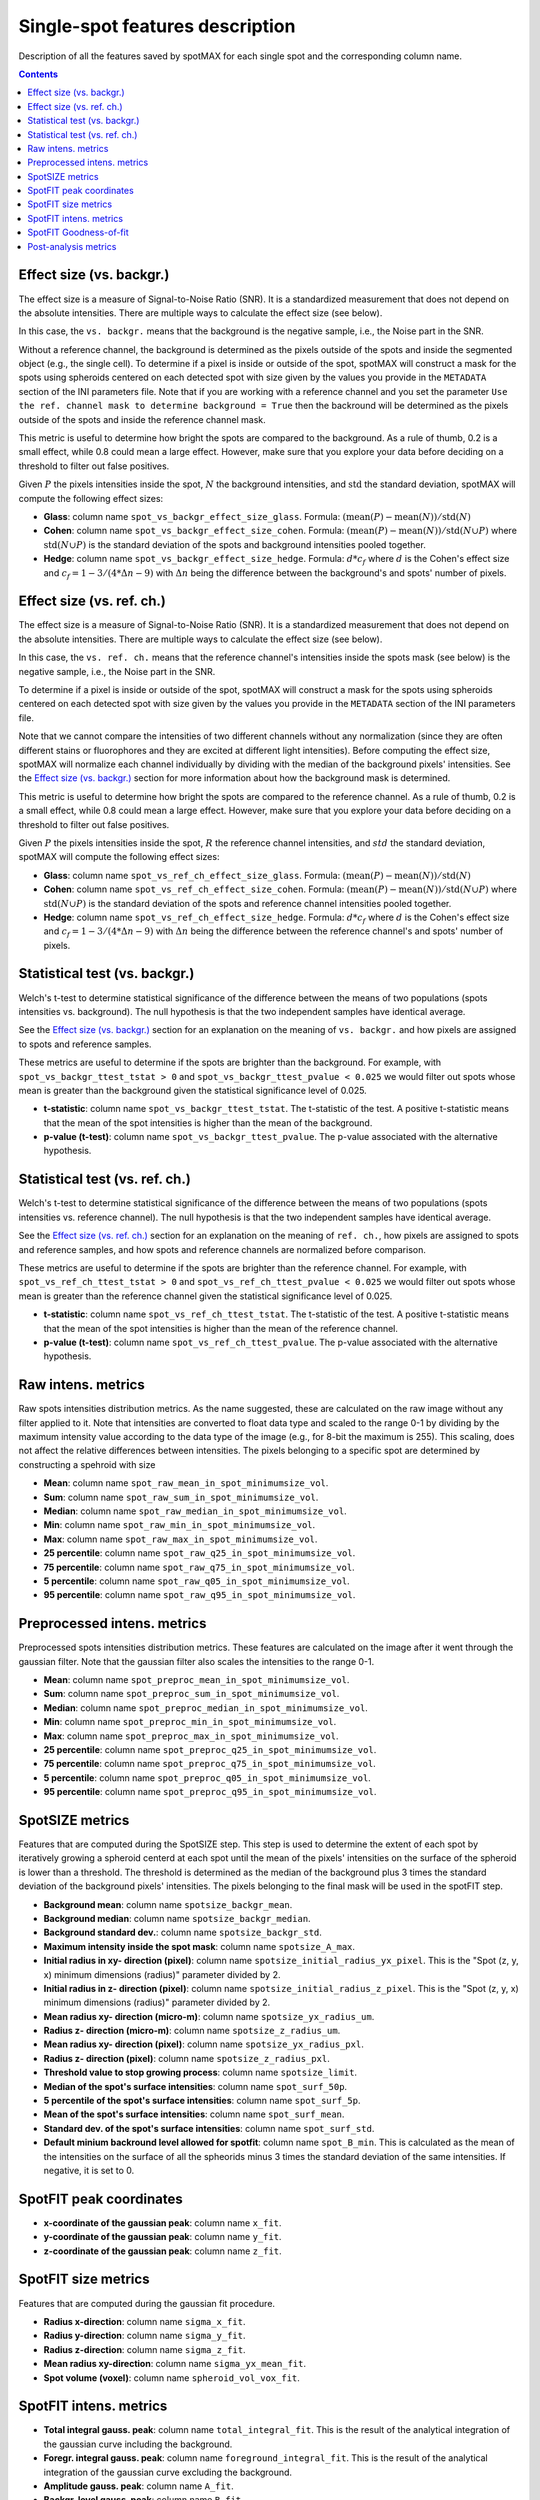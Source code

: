 .. _single-spot-features:

.. role:: m(math)

Single-spot features description
================================

Description of all the features saved by spotMAX for each single spot and the 
corresponding column name.

.. contents::

.. _Effect size (vs. backgr.):

Effect size (vs. backgr.)
-------------------------

The effect size is a measure of Signal-to-Noise Ratio (SNR). It is a standardized 
measurement that does not depend on the absolute intensities. There are multiple ways 
to calculate the effect size (see below). 

In this case, the ``vs. backgr.`` means that the background is the negative sample, 
i.e., the Noise part in the SNR. 

Without a reference channel, the background is determined as the pixels outside of the spots 
and inside the segmented object (e.g., the single cell). To determine if a pixel is inside 
or outside of the spot, spotMAX will construct a mask for the spots using spheroids 
centered on each detected spot with size given by the values you provide in the 
``METADATA`` section of the INI parameters file. Note that if you are working 
with a reference channel and you set the parameter 
``Use the ref. channel mask to determine background = True`` then the backround 
will be determined as the pixels outside of the spots and inside the reference 
channel mask.

This metric is useful to determine how bright the spots are compared to the 
background. As a rule of thumb, 0.2 is a small effect, while 0.8 could mean 
a large effect. However, make sure that you explore your data before deciding 
on a threshold to filter out false positives.

Given :m:`P` the pixels intensities inside the spot, :m:`N` the background 
intensities, and :m:`\mathrm{std}` the standard deviation, spotMAX will compute the following 
effect sizes:

* **Glass**: column name ``spot_vs_backgr_effect_size_glass``. 
  Formula: :m:`(\mathrm{mean}(P) - \mathrm{mean}(N))/\mathrm{std}(N)`

* **Cohen**: column name ``spot_vs_backgr_effect_size_cohen``. 
  Formula: :m:`(\mathrm{mean}(P) - \mathrm{mean}(N))/\mathrm{std}(N \cup P)`
  where :m:`\mathrm{std}(N \cup P)` is the standard deviation of the spots and background 
  intensities pooled together. 

* **Hedge**: column name ``spot_vs_backgr_effect_size_hedge``. 
  Formula: :m:`d * c_f` where :m:`d` is the Cohen's effect size and 
  :m:`c_f = 1 - 3/(4 * \Delta n - 9)` with :m:`\Delta n` being the 
  difference between the background's and spots' number of pixels. 

Effect size (vs. ref. ch.)
--------------------------

The effect size is a measure of Signal-to-Noise Ratio (SNR). It is a standardized 
measurement that does not depend on the absolute intensities. There are multiple ways 
to calculate the effect size (see below). 

In this case, the ``vs. ref. ch.`` means that the reference channel's intensities 
inside the spots mask (see below) is the negative sample, i.e., the Noise part 
in the SNR. 

To determine if a pixel is inside or outside of the spot, spotMAX will construct 
a mask for the spots using spheroids centered on each detected spot with size 
given by the values you provide in the ``METADATA`` section of the INI parameters 
file.

Note that we cannot compare the intensities of two different channels without any 
normalization (since they are often different stains or fluorophores and they 
are excited at different light intensities). Before computing the effect size, 
spotMAX will normalize each channel individually by dividing with the median of 
the background pixels' intensities. See the `Effect size (vs. backgr.)`_ section  
for more information about how the background mask is determined.

This metric is useful to determine how bright the spots are compared to the 
reference channel. As a rule of thumb, 0.2 is a small effect, while 0.8 could mean 
a large effect. However, make sure that you explore your data before deciding 
on a threshold to filter out false positives.

Given :m:`P` the pixels intensities inside the spot, :m:`R` the reference channel  
intensities, and :m:`std` the standard deviation, spotMAX will compute the following 
effect sizes:

* **Glass**: column name ``spot_vs_ref_ch_effect_size_glass``. 
  Formula: :m:`(\mathrm{mean}(P) - \mathrm{mean}(N))/\mathrm{std}(N)`

* **Cohen**: column name ``spot_vs_ref_ch_effect_size_cohen``. 
  Formula: :m:`(\mathrm{mean}(P) - \mathrm{mean}(N))/\mathrm{std}(N \cup P)`
  where :m:`\mathrm{std}(N \cup P)` is the standard deviation of the spots and 
  reference channel intensities pooled together.
  
* **Hedge**: column name ``spot_vs_ref_ch_effect_size_hedge``. 
  Formula: :m:`d * c_f` where :m:`d` is the Cohen's effect size and 
  :m:`c_f = 1 - 3/(4 * \Delta n - 9)` with :m:`\Delta n` being the 
  difference between the reference channel's and spots' number of pixels. 


Statistical test (vs. backgr.)
------------------------------

Welch's t-test to determine statistical significance of the difference between 
the means of two populations (spots intensities vs. background). 
The null hypothesis is that the two independent samples have identical average.

See the `Effect size (vs. backgr.)`_ section for an explanation on the meaning  
of ``vs. backgr.`` and how pixels are assigned to spots and reference 
samples.

These metrics are useful to determine if the spots are brighter than the background. 
For example, with ``spot_vs_backgr_ttest_tstat > 0`` and 
``spot_vs_backgr_ttest_pvalue < 0.025`` we would filter out spots whose mean is 
greater than the background given the statistical significance level of 0.025.

* **t-statistic**: column name ``spot_vs_backgr_ttest_tstat``. The t-statistic of 
  the test. A positive t-statistic means that the mean of the spot intensities is 
  higher than the mean of the background.
* **p-value (t-test)**: column name ``spot_vs_backgr_ttest_pvalue``. The p-value 
  associated with the alternative hypothesis.


.. _stat-test-vs-ref-ch:

Statistical test (vs. ref. ch.)
-------------------------------

Welch's t-test to determine statistical significance of the difference between 
the means of two populations (spots intensities vs. reference channel). 
The null hypothesis is that the two independent samples have identical average.

See the `Effect size (vs. ref. ch.)`_ section for an explanation on the meaning  
of ``ref. ch.``, how pixels are assigned to spots and reference 
samples, and how spots and reference channels are normalized before comparison.

These metrics are useful to determine if the spots are brighter than the reference channel. 
For example, with ``spot_vs_ref_ch_ttest_tstat > 0`` and 
``spot_vs_ref_ch_ttest_pvalue < 0.025`` we would filter out spots whose mean is 
greater than the reference channel given the statistical significance level of 0.025.

* **t-statistic**: column name ``spot_vs_ref_ch_ttest_tstat``. The t-statistic of 
  the test. A positive t-statistic means that the mean of the spot intensities is 
  higher than the mean of the reference channel.
* **p-value (t-test)**: column name ``spot_vs_ref_ch_ttest_pvalue``. The p-value 
  associated with the alternative hypothesis.


Raw intens. metrics
-------------------

Raw spots intensities distribution metrics. As the name suggested, these are 
calculated on the raw image without any filter applied to it. Note that intensities 
are converted to float data type and scaled to the range 0-1 by dividing by the maximum intensity value according 
to the data type of the image (e.g., for 8-bit the maximum is 255). This scaling, 
does not affect the relative differences between intensities. The pixels belonging to 
a specific spot are determined by constructing a spehroid with size 

* **Mean**: column name ``spot_raw_mean_in_spot_minimumsize_vol``.
* **Sum**: column name ``spot_raw_sum_in_spot_minimumsize_vol``.
* **Median**: column name ``spot_raw_median_in_spot_minimumsize_vol``.
* **Min**: column name ``spot_raw_min_in_spot_minimumsize_vol``.
* **Max**: column name ``spot_raw_max_in_spot_minimumsize_vol``.
* **25 percentile**: column name ``spot_raw_q25_in_spot_minimumsize_vol``.
* **75 percentile**: column name ``spot_raw_q75_in_spot_minimumsize_vol``.
* **5 percentile**: column name ``spot_raw_q05_in_spot_minimumsize_vol``.
* **95 percentile**: column name ``spot_raw_q95_in_spot_minimumsize_vol``.


Preprocessed intens. metrics
----------------------------

Preprocessed spots intensities distribution metrics. These features are 
calculated on the image after it went through the gaussian filter. 
Note that the gaussian filter also scales the intensities to the range
0-1. 

* **Mean**: column name ``spot_preproc_mean_in_spot_minimumsize_vol``.
* **Sum**: column name ``spot_preproc_sum_in_spot_minimumsize_vol``.
* **Median**: column name ``spot_preproc_median_in_spot_minimumsize_vol``.
* **Min**: column name ``spot_preproc_min_in_spot_minimumsize_vol``.
* **Max**: column name ``spot_preproc_max_in_spot_minimumsize_vol``.
* **25 percentile**: column name ``spot_preproc_q25_in_spot_minimumsize_vol``.
* **75 percentile**: column name ``spot_preproc_q75_in_spot_minimumsize_vol``.
* **5 percentile**: column name ``spot_preproc_q05_in_spot_minimumsize_vol``.
* **95 percentile**: column name ``spot_preproc_q95_in_spot_minimumsize_vol``.

.. _spotfit-features:

SpotSIZE metrics
----------------

Features that are computed during the SpotSIZE step. This step is used to determine 
the extent of each spot by iteratively growing a spheroid centerd at each spot 
until the mean of the pixels' intensities on the surface of the spheroid is 
lower than a threshold. The threshold is determined as the median of the background 
plus 3 times the standard deviation of the background pixels' intensities. 
The pixels belonging to the final mask will be used in the spotFIT step. 

* **Background mean**: column name ``spotsize_backgr_mean``.
* **Background median**: column name ``spotsize_backgr_median``.
* **Background standard dev.**: column name ``spotsize_backgr_std``.
* **Maximum intensity inside the spot mask**: column name ``spotsize_A_max``.
* **Initial radius in xy- direction (pixel)**: column name ``spotsize_initial_radius_yx_pixel``. 
  This is the "Spot (z, y, x) minimum dimensions (radius)" parameter divided by 2.
* **Initial radius in z- direction (pixel)**: column name ``spotsize_initial_radius_z_pixel``.
  This is the "Spot (z, y, x) minimum dimensions (radius)" parameter divided by 2.
* **Mean radius xy- direction (micro-m)**: column name ``spotsize_yx_radius_um``.
* **Radius z- direction (micro-m)**: column name ``spotsize_z_radius_um``.
* **Mean radius xy- direction (pixel)**: column name ``spotsize_yx_radius_pxl``.
* **Radius z- direction (pixel)**: column name ``spotsize_z_radius_pxl``.
* **Threshold value to stop growing process**: column name ``spotsize_limit``.
* **Median of the spot's surface intensities**: column name ``spot_surf_50p``.
* **5 percentile of the spot's surface intensities**: column name ``spot_surf_5p``.
* **Mean of the spot's surface intensities**: column name ``spot_surf_mean``.
* **Standard dev. of the spot's surface intensities**: column name ``spot_surf_std``.
* **Default minium backround level allowed for spotfit**: column name ``spot_B_min``. 
  This is calculated as the mean of the intensities on the surface of all the spheorids 
  minus 3 times the standard deviation of the same intensities. If negative, 
  it is set to 0.

.. _spotfit-coords:

SpotFIT peak coordinates
------------------------

* **x-coordinate of the gaussian peak**: column name ``x_fit``.
* **y-coordinate of the gaussian peak**: column name ``y_fit``.
* **z-coordinate of the gaussian peak**: column name ``z_fit``.

SpotFIT size metrics
--------------------

Features that are computed during the gaussian fit procedure. 

* **Radius x-direction**: column name ``sigma_x_fit``.
* **Radius y-direction**: column name ``sigma_y_fit``.
* **Radius z-direction**: column name ``sigma_z_fit``.
* **Mean radius xy-direction**: column name ``sigma_yx_mean_fit``.
* **Spot volume (voxel)**: column name ``spheroid_vol_vox_fit``.


SpotFIT intens. metrics
-----------------------

* **Total integral gauss. peak**: column name ``total_integral_fit``. This is 
  the result of the analytical integration of the gaussian curve including 
  the background. 
* **Foregr. integral gauss. peak**: column name ``foreground_integral_fit``. This is 
  the result of the analytical integration of the gaussian curve excluding  
  the background.
* **Amplitude gauss. peak**: column name ``A_fit``.
* **Backgr. level gauss. peak**: column name ``B_fit``.
* **Quality factor in xy-direction**: columns name ``Q_factor_yx``. 
  Ration between ``A_fit`` and  ``sigma_yx_mean_fit``. The higher the quality 
  factor the taller and narrower the peak.
* **Quality factor in z-direction**: columns name ``Q_factor_z``. 
  Ration between ``A_fit`` and  ``sigma_z_fit``. The higher the quality 
  factor the taller and narrower the peak.


SpotFIT Goodness-of-fit
-----------------------
* **RMS error gauss. fit**: column name ``RMSE_fit``. Root mean squared error 
  between fitted and predicted data. The lower this value, the better was the fit. 
* **Normalised RMS error gauss. fit**: column name ``NRMSE_fit``. RMS error 
  divided by the mean of the fitted data.
* **F-norm. RMS error gauss. fit**: column name ``F_NRMSE_fit``. Normalised RMS 
  scaled to the range 0-1 using a modified sigmoid function:
  
  .. math::
    F_{NRMSE} = \frac{2}{1 + e^{NRMSE}}

Post-analysis metrics
---------------------

* **Consecutive spots distance (pixel)**: column name ``consecutive_spots_distance_voxel``. 
  Euclidean distance between consecutive pairs of spots without a specific order. 
  Unit is pixels and the coordinates used are the detected center.
* **Consecutive spots distance ((micro-m)**: column name ``consecutive_spots_distance_um``. 
  Euclidean distance between consecutive pairs of spots without a specific order.
  Unit is pixels and the coordinates used are the detected center.
* **Consecutive spots distance from fit coords (pixel)**: column name ``consecutive_spots_distance_fit_voxel``. 
  Euclidean distance between consecutive pairs of spots without a specific order.
  Unit is pixels and the coordinates used are the fitted center from spotFIT step.
* **Consecutive spots distance from fit coords (micro-m)**: column name ``consecutive_spots_distance_fit_voxel``. 
  Euclidean distance between consecutive pairs of spots without a specific order.
  Unit is pixels and the coordinates used are the fitted center from spotFIT step.